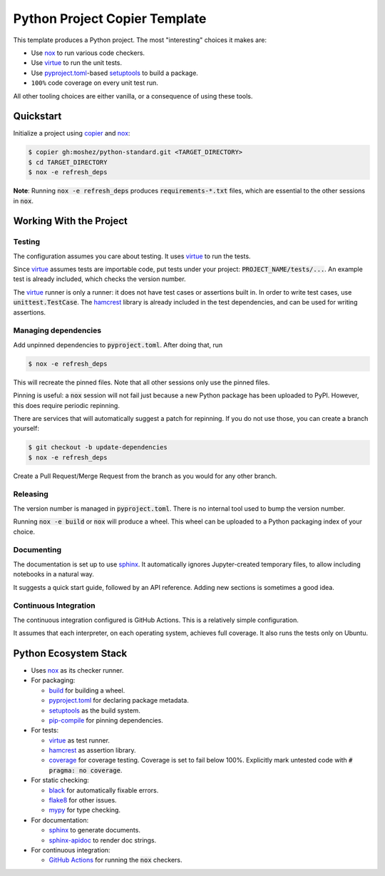 Python Project Copier Template
==============================

This template produces a Python project.
The most
"interesting"
choices it makes are:

* Use `nox`_ to run various code checkers.
* Use `virtue`_ to run the unit tests.
* Use `pyproject.toml`_-based `setuptools`_ to build a package.
* ``100%`` code coverage on every unit test run.

All other tooling choices are either vanilla,
or a consequence of using these tools.

Quickstart
----------

Initialize a project using
`copier`_
and
`nox`_:

.. code::

    $ copier gh:moshez/python-standard.git <TARGET_DIRECTORY>
    $ cd TARGET_DIRECTORY
    $ nox -e refresh_deps

**Note**:
Running
:code:`nox -e refresh_deps`
produces
:code:`requirements-*.txt`
files,
which are essential to the other sessions in
:code:`nox`.

.. _copier: https://copier.readthedocs.io/en/stable/

Working With the Project
------------------------

Testing
^^^^^^^

The configuration assumes you care about testing.
It uses
`virtue`_
to run the tests.

Since
`virtue`_
assumes tests are importable code,
put tests under your project:
:code:`PROJECT_NAME/tests/...`.
An example test is already included,
which checks the version number.


The
`virtue`_
runner
is only a runner:
it does not have test cases or assertions built in.
In order to write test cases,
use
:code:`unittest.TestCase`.
The
`hamcrest`_
library is already included in the test dependencies,
and can be used for writing assertions.

Managing dependencies
^^^^^^^^^^^^^^^^^^^^^

Add unpinned dependencies to
:code:`pyproject.toml`.
After doing that,
run

.. code::

    $ nox -e refresh_deps

This will recreate the pinned files.
Note that all other sessions only use the pinned files.

Pinning is useful:
a
:code:`nox`
session will not fail just because a new Python package has been uploaded to
PyPI.
However,
this does require periodic repinning.

There are services that will automatically suggest a patch for repinning.
If you do not use those,
you can create a branch yourself:

.. code::

    $ git checkout -b update-dependencies
    $ nox -e refresh_deps

Create a Pull Request/Merge Request
from the branch as you would for any other branch.

Releasing
^^^^^^^^^

The version number is managed in
:code:`pyproject.toml`.
There is no internal tool used to bump the version number.

Running
:code:`nox -e build`
or
:code:`nox`
will produce a wheel.
This wheel can be uploaded to a
Python packaging index of your choice.

Documenting
^^^^^^^^^^^

The documentation is set up to use
`sphinx`_.
It automatically ignores
Jupyter-created
temporary files,
to allow including notebooks in a natural way.

It suggests a quick start guide,
followed by an API reference.
Adding new sections is sometimes a good idea.

Continuous Integration
^^^^^^^^^^^^^^^^^^^^^^

The continuous integration configured is
GitHub Actions.
This is a relatively simple configuration.

It assumes that each interpreter,
on each operating system,
achieves full coverage.
It also runs the tests only on
Ubuntu.


Python Ecosystem Stack
----------------------

* Uses
  `nox`_
  as its checker runner.
* For packaging:

  * `build`_
    for building a wheel.
  * `pyproject.toml`_
    for declaring package metadata.
  * `setuptools`_
    as the build system.
  * `pip-compile`_
    for pinning dependencies.
* For tests:

  * `virtue`_
    as test runner.
  * `hamcrest`_
    as assertion library.
  * `coverage`_
    for coverage testing.
    Coverage is set to fail below 100%.
    Explicitly mark untested code with
    :code:`# pragma: no coverage`.
* For static checking:

  * `black`_
    for automatically fixable errors.
  * `flake8`_
    for other issues.
  * `mypy`_
    for type checking.
* For documentation:

  * `sphinx`_
    to generate documents.
  * `sphinx-apidoc`_
    to render doc strings.
* For continuous integration:

  * `GitHub Actions`_
    for running the
    :code:`nox`
    checkers.

.. _nox: https://nox.thea.codes/en/stable/
.. _virtue: https://virtue.readthedocs.io/en/stable/
.. _hamcrest: https://pyhamcrest.readthedocs.io/en/stable/
.. _black: https://black.readthedocs.io/en/stable/
.. _flake8: https://flake8.pycqa.org/en/latest/
.. _coverage: https://coverage.readthedocs.io/en/stable/
.. _mypy: https://mypy.readthedocs.io/en/stable/
.. _pyproject.toml: https://pip.pypa.io/en/stable/reference/build-system/pyproject-toml/
.. _setuptools: https://setuptools.pypa.io/en/stable/index.html
.. _pip-compile: https://github.com/jazzband/pip-tools
.. _sphinx-apidoc: https://www.sphinx-doc.org/en/master/man/sphinx-apidoc.html
.. _GitHub Actions: https://github.com/features/actions
.. _sphinx: https://www.sphinx-doc.org/en/master/index.html
.. _build: https://pypa-build.readthedocs.io/en/latest/
